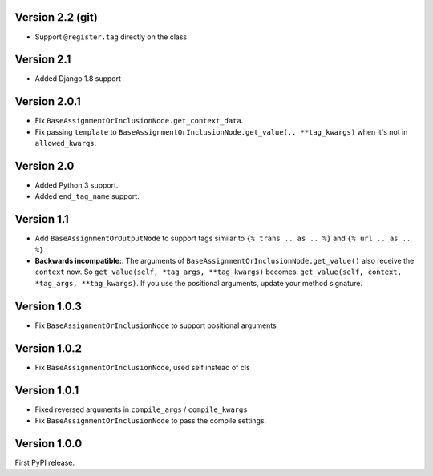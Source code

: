 
Version 2.2 (git)
-----------------

* Support ``@register.tag`` directly on the class

Version 2.1
-----------

* Added Django 1.8 support

Version 2.0.1
-------------

* Fix ``BaseAssignmentOrInclusionNode.get_context_data``.
* Fix passing ``template`` to ``BaseAssignmentOrInclusionNode.get_value(.. **tag_kwargs)`` when it's not in ``allowed_kwargs``.

Version 2.0
-----------

* Added Python 3 support.
* Added ``end_tag_name`` support.

Version 1.1
-----------

* Add ``BaseAssignmentOrOutputNode`` to support tags similar to ``{% trans .. as .. %}`` and ``{% url .. as .. %}``.
* **Backwards incompatible:**: The arguments of ``BaseAssignmentOrInclusionNode.get_value()`` also receive the ``context`` now.
  So ``get_value(self, *tag_args, **tag_kwargs)`` becomes: ``get_value(self, context, *tag_args, **tag_kwargs)``.
  If you use the positional arguments, update your method signature.

Version 1.0.3
-------------

* Fix ``BaseAssignmentOrInclusionNode`` to support positional arguments


Version 1.0.2
-------------

* Fix ``BaseAssignmentOrInclusionNode``, used self instead of cls


Version 1.0.1
-------------

* Fixed reversed arguments in ``compile_args`` / ``compile_kwargs``
* Fix ``BaseAssignmentOrInclusionNode`` to pass the compile settings.


Version 1.0.0
-------------

First PyPI release.
